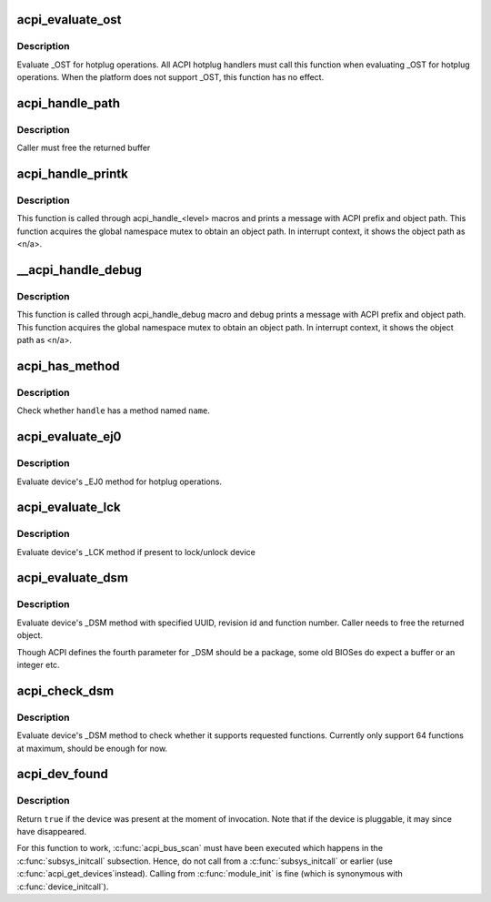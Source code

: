 .. -*- coding: utf-8; mode: rst -*-
.. src-file: drivers/acpi/utils.c

.. _`acpi_evaluate_ost`:

acpi_evaluate_ost
=================

.. c:function:: acpi_status acpi_evaluate_ost(acpi_handle handle, u32 source_event, u32 status_code, struct acpi_buffer *status_buf)

    Evaluate \_OST for hotplug operations

    :param acpi_handle handle:
        ACPI device handle

    :param u32 source_event:
        source event code

    :param u32 status_code:
        status code

    :param struct acpi_buffer \*status_buf:
        optional detailed information (NULL if none)

.. _`acpi_evaluate_ost.description`:

Description
-----------

Evaluate \_OST for hotplug operations. All ACPI hotplug handlers
must call this function when evaluating \_OST for hotplug operations.
When the platform does not support \_OST, this function has no effect.

.. _`acpi_handle_path`:

acpi_handle_path
================

.. c:function:: char *acpi_handle_path(acpi_handle handle)

    Return the object path of handle

    :param acpi_handle handle:
        *undescribed*

.. _`acpi_handle_path.description`:

Description
-----------

Caller must free the returned buffer

.. _`acpi_handle_printk`:

acpi_handle_printk
==================

.. c:function:: void acpi_handle_printk(const char *level, acpi_handle handle, const char *fmt,  ...)

    Print message with ACPI prefix and object path

    :param const char \*level:
        *undescribed*

    :param acpi_handle handle:
        *undescribed*

    :param const char \*fmt:
        *undescribed*

    :param ... :
        variable arguments

.. _`acpi_handle_printk.description`:

Description
-----------

This function is called through acpi_handle_<level> macros and prints
a message with ACPI prefix and object path.  This function acquires
the global namespace mutex to obtain an object path.  In interrupt
context, it shows the object path as <n/a>.

.. _`__acpi_handle_debug`:

__acpi_handle_debug
===================

.. c:function:: void __acpi_handle_debug(struct _ddebug *descriptor, acpi_handle handle, const char *fmt,  ...)

    pr_debug with ACPI prefix and object path

    :param struct _ddebug \*descriptor:
        *undescribed*

    :param acpi_handle handle:
        *undescribed*

    :param const char \*fmt:
        *undescribed*

    :param ... :
        variable arguments

.. _`__acpi_handle_debug.description`:

Description
-----------

This function is called through acpi_handle_debug macro and debug
prints a message with ACPI prefix and object path. This function
acquires the global namespace mutex to obtain an object path.  In
interrupt context, it shows the object path as <n/a>.

.. _`acpi_has_method`:

acpi_has_method
===============

.. c:function:: bool acpi_has_method(acpi_handle handle, char *name)

    Check whether \ ``handle``\  has a method named \ ``name``\ 

    :param acpi_handle handle:
        ACPI device handle

    :param char \*name:
        name of object or method

.. _`acpi_has_method.description`:

Description
-----------

Check whether \ ``handle``\  has a method named \ ``name``\ .

.. _`acpi_evaluate_ej0`:

acpi_evaluate_ej0
=================

.. c:function:: acpi_status acpi_evaluate_ej0(acpi_handle handle)

    Evaluate \_EJ0 method for hotplug operations

    :param acpi_handle handle:
        ACPI device handle

.. _`acpi_evaluate_ej0.description`:

Description
-----------

Evaluate device's \_EJ0 method for hotplug operations.

.. _`acpi_evaluate_lck`:

acpi_evaluate_lck
=================

.. c:function:: acpi_status acpi_evaluate_lck(acpi_handle handle, int lock)

    Evaluate \_LCK method to lock/unlock device

    :param acpi_handle handle:
        ACPI device handle

    :param int lock:
        lock device if non-zero, otherwise unlock device

.. _`acpi_evaluate_lck.description`:

Description
-----------

Evaluate device's \_LCK method if present to lock/unlock device

.. _`acpi_evaluate_dsm`:

acpi_evaluate_dsm
=================

.. c:function:: union acpi_object *acpi_evaluate_dsm(acpi_handle handle, const u8 *uuid, u64 rev, u64 func, union acpi_object *argv4)

    evaluate device's \_DSM method

    :param acpi_handle handle:
        ACPI device handle

    :param const u8 \*uuid:
        UUID of requested functions, should be 16 bytes

    :param u64 rev:
        revision number of requested function

    :param u64 func:
        requested function number

    :param union acpi_object \*argv4:
        the function specific parameter

.. _`acpi_evaluate_dsm.description`:

Description
-----------

Evaluate device's \_DSM method with specified UUID, revision id and
function number. Caller needs to free the returned object.

Though ACPI defines the fourth parameter for \_DSM should be a package,
some old BIOSes do expect a buffer or an integer etc.

.. _`acpi_check_dsm`:

acpi_check_dsm
==============

.. c:function:: bool acpi_check_dsm(acpi_handle handle, const u8 *uuid, u64 rev, u64 funcs)

    check if \_DSM method supports requested functions.

    :param acpi_handle handle:
        ACPI device handle

    :param const u8 \*uuid:
        UUID of requested functions, should be 16 bytes at least

    :param u64 rev:
        revision number of requested functions

    :param u64 funcs:
        bitmap of requested functions

.. _`acpi_check_dsm.description`:

Description
-----------

Evaluate device's \_DSM method to check whether it supports requested
functions. Currently only support 64 functions at maximum, should be
enough for now.

.. _`acpi_dev_found`:

acpi_dev_found
==============

.. c:function:: bool acpi_dev_found(const char *hid)

    Detect presence of a given ACPI device in the namespace.

    :param const char \*hid:
        Hardware ID of the device.

.. _`acpi_dev_found.description`:

Description
-----------

Return \ ``true``\  if the device was present at the moment of invocation.
Note that if the device is pluggable, it may since have disappeared.

For this function to work, \ :c:func:`acpi_bus_scan`\  must have been executed
which happens in the \ :c:func:`subsys_initcall`\  subsection. Hence, do not
call from a \ :c:func:`subsys_initcall`\  or earlier (use \ :c:func:`acpi_get_devices`\ 
instead). Calling from \ :c:func:`module_init`\  is fine (which is synonymous
with \ :c:func:`device_initcall`\ ).

.. This file was automatic generated / don't edit.

